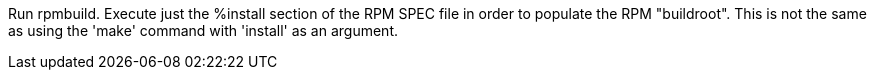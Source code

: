 Run rpmbuild. Execute just the %install section of the RPM SPEC file in order to populate the RPM "buildroot". This is not the same as using the 'make' command with 'install' as an argument.
